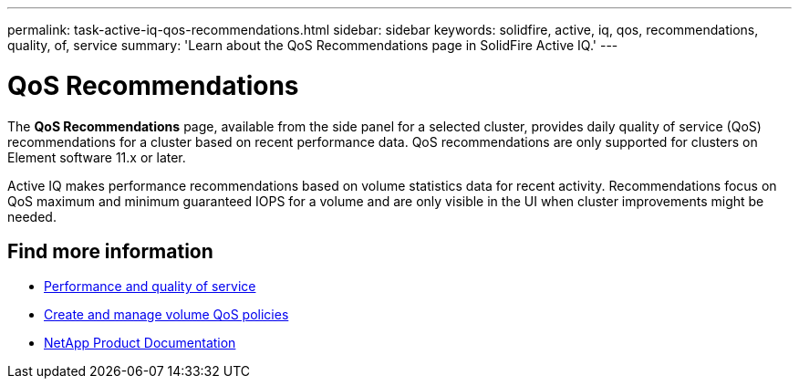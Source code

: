 ---
permalink: task-active-iq-qos-recommendations.html
sidebar: sidebar
keywords: solidfire, active, iq, qos, recommendations, quality, of, service
summary: 'Learn about the QoS Recommendations page in SolidFire Active IQ.'
---

= QoS Recommendations
:icons: font
:imagesdir: ./media/

[.lead]
The *QoS Recommendations* page, available from the side panel for a selected cluster, provides daily quality of service (QoS) recommendations for a cluster based on recent performance data. QoS recommendations are only supported for clusters on Element software 11.x or later.

Active IQ makes performance recommendations based on volume statistics data for recent activity. Recommendations focus on QoS maximum and minimum guaranteed IOPS for a volume and are only visible in the UI when cluster improvements might be needed.

== Find more information
* https://docs.netapp.com/us-en/element-software/concepts/concept_data_manage_volumes_solidfire_quality_of_service.html[Performance and quality of service^]
* https://docs.netapp.com/us-en/vcp/vcp_task_qos_policies.html#create-a-qos-policy[Create and manage volume QoS policies^]
* https://www.netapp.com/support-and-training/documentation/[NetApp Product Documentation^]
